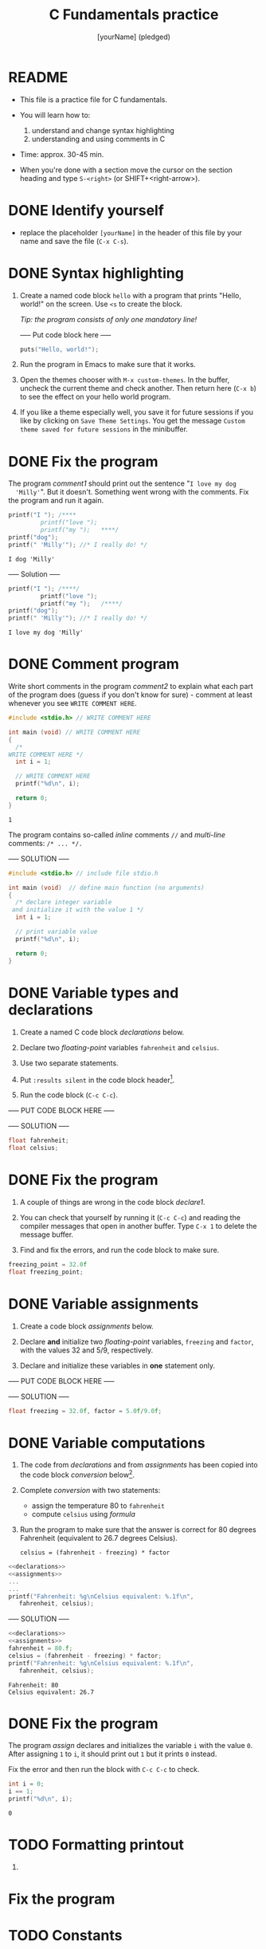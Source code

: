 #+TITLE: C Fundamentals practice
#+AUTHOR: [yourName] (pledged)
#+PROPERTY: header-args:C :main yes :includes <stdio.h> :results output
* README

  - This file is a practice file for C fundamentals.

  - You will learn how to:
    1) understand and change syntax highlighting
    2) understanding and using comments in C

  - Time: approx. 30-45 min.

  - When you're done with a section move the cursor on the section
    heading and type ~S-<right>~ (or SHIFT+<right-arrow>).

* DONE Identify yourself

  - replace the placeholder ~[yourName]~ in the header of this file by
    your name and save the file (~C-x C-s~). 

* DONE Syntax highlighting

  1) Create a named code block ~hello~ with a program that prints
     "Hello, world!" on the screen. Use ~<s~ to create the block.

     /Tip: the program consists of only one mandatory line!/

     ----- Put code block here -----

     #+begin_src C
       puts("Hello, world!");
     #+end_src

  2) Run the program in Emacs to make sure that it works.

  3) Open the themes chooser with ~M-x custom-themes~. In the buffer,
     uncheck the current theme and check another. Then return here
     (~C-x b~) to see the effect on your hello world program.
 
  4) If you like a theme especially well, you save it for future
     sessions if you like by clicking on ~Save Theme Settings~. You get
     the message ~Custom theme saved for future sessions~ in the
     minibuffer.

* DONE Fix the program

  The program [[comment1]] should print out the sentence "~I love my dog
  'Milly'~". But it doesn't. Something went wrong with the
  comments. Fix the program and run it again.

  #+name: comment1 
  #+begin_src C
    printf("I "); /****     
			 printf("love "); 
			 printf("my ");   ****/     
    printf("dog"); 
    printf(" 'Milly'"); //* I really do! */
  #+end_src

  #+RESULTS: comment1
  : I dog 'Milly'

  ----- Solution -----
  
  #+name: comment_solution
  #+begin_src C
    printf("I "); /****/     
			 printf("love "); 
			 printf("my ");   /****/     
    printf("dog"); 
    printf(" 'Milly'"); //* I really do! */
  #+end_src

  #+RESULTS: comment_solution
  : I love my dog 'Milly'

* DONE Comment program

   Write short comments in the program [[comment2]] to explain what each
   part of the program does (guess if you don't know for sure) -
   comment at least whenever you see ~WRITE COMMENT HERE~.

   #+name: comment2
   #+begin_src C
     #include <stdio.h> // WRITE COMMENT HERE

     int main (void) // WRITE COMMENT HERE
     {
       /* 
	 WRITE COMMENT HERE */
       int i = 1;

       // WRITE COMMENT HERE
       printf("%d\n", i);

       return 0;
     }
   #+end_src

   #+RESULTS: comment2
   : 1

   The program contains so-called /inline/ comments ~//~ and /multi-line/
   comments: ~/* ... */.~

   ----- SOLUTION -----

   #+name: comment2_solution
   #+begin_src C
     #include <stdio.h> // include file stdio.h

     int main (void)  // define main function (no arguments)
     {
       /* declare integer variable
	  and initialize it with the value 1 */
       int i = 1;

       // print variable value
       printf("%d\n", i);

       return 0;
     }
   #+end_src

* DONE Variable types and declarations

  1) Create a named C code block [[declarations]] below.

  2) Declare two /floating-point/ variables ~fahrenheit~ and ~celsius~.

  3) Use two separate statements.

  4) Put ~:results silent~ in the code block header[fn:1].

  5) Run the code block (~C-c C-c~).

  ----- PUT CODE BLOCK HERE -----

  ----- SOLUTION -----
  #+name: declarations
  #+begin_src C :results silent
    float fahrenheit;
    float celsius;
  #+end_src

* DONE Fix the program

  1) A couple of things are wrong in the code block [[declare1]].

  2) You can check that yourself by running it (~C-c C-c~) and reading
     the compiler messages that open in another buffer. Type ~C-x 1~ to
     delete the message buffer.

  3) Find and fix the errors, and run the code block to make sure.

  #+name: declare1
  #+begin_src C :results silent
    freezing_point = 32.0f
    float freezing_point;
  #+end_src

* DONE Variable assignments

  1) Create a code block [[assignments]] below.

  2) Declare *and* initialize two /floating-point/ variables, ~freezing~ and
     ~factor~, with the values 32 and 5/9, respectively.

  3) Declare and initialize these variables in *one* statement only.

  ----- PUT CODE BLOCK HERE -----


  ----- SOLUTION -----

  #+name: assignments
  #+begin_src C :results silent
    float freezing = 32.0f, factor = 5.0f/9.0f;
  #+end_src

* DONE Variable computations

  1) The code from [[declarations]] and from [[assignments]] has been copied
     into the code block [[conversion]] below[fn:2].

  2) Complete [[conversion]] with two statements:
     - assign the temperature 80 to ~fahrenheit~
     - compute ~celsius~ using [[formula]]

  3) Run the program to make sure that the answer is correct for 80
     degrees Fahrenheit (equivalent to 26.7 degrees Celsius).

       #+name: formula
       #+begin_example
       celsius = (fahrenheit - freezing) * factor
       #+end_example
       
  #+name: conversion
  #+begin_src C :noweb yes
    <<declarations>>
    <<assignments>>
    ...
    ...
    printf("Fahrenheit: %g\nCelsius equivalent: %.1f\n", 
	   fahrenheit, celsius);
  #+end_src


  ----- SOLUTION -----

  #+name: conversion
  #+begin_src C :noweb yes :tangle noweb.c
    <<declarations>>
    <<assignments>>
    fahrenheit = 80.f;
    celsius = (fahrenheit - freezing) * factor;
    printf("Fahrenheit: %g\nCelsius equivalent: %.1f\n", 
	   fahrenheit, celsius);
  #+end_src

  #+RESULTS: conversion
  : Fahrenheit: 80
  : Celsius equivalent: 26.7

* DONE Fix the program

  The program [[assign]] declares and initializes the variable ~i~ with the
  value ~0~. After assigning ~1~ to ~i~, it should print out ~1~ but it prints
  ~0~ instead.

  Fix the error and then run the block with ~C-c C-c~ to check.

  #+name: assign
  #+begin_src C
    int i = 0;
    i == 1;
    printf("%d\n", i);
  #+end_src

  #+RESULTS: assign
  : 0

* TODO Formatting printout

  1) 

* Fix the program

* TODO Constants

* TODO Reading input

* TODO Program layout

* Footnotes

[fn:2]The header argument ~:noweb~ enables referencing to other
code. Setting it to ~yes~ means that references are expanded when
evaluating, tangling, or exporting. You can check that by tangling the
source code and looking at the result ([[https://orgmode.org/manual/Noweb-Reference-Syntax.html][more info]]).

[fn:1]With ~:results silent~ in the header, the Org-mode code block will
be executed, but the results will not be printed in the buffer, only
in the minibuffer. If there is no printout, the minibuffer shows ~""~
(empty).
